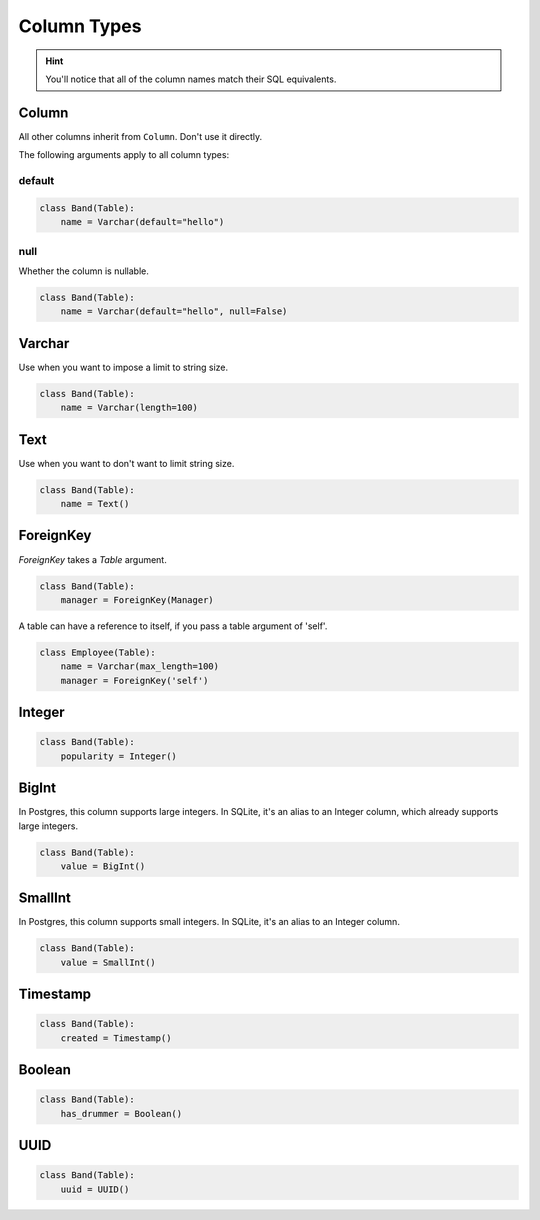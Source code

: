 .. _ColumnTypes:

Column Types
============

.. hint:: You'll notice that all of the column names match their SQL equivalents.

Column
------

All other columns inherit from ``Column``. Don't use it directly.

The following arguments apply to all column types:

default
~~~~~~~

.. code-block:: python

    class Band(Table):
        name = Varchar(default="hello")

null
~~~~

Whether the column is nullable.

.. code-block:: python

    class Band(Table):
        name = Varchar(default="hello", null=False)

Varchar
-------

Use when you want to impose a limit to string size.

.. code-block:: python

    class Band(Table):
        name = Varchar(length=100)

Text
----

Use when you want to don't want to limit string size.

.. code-block:: python

    class Band(Table):
        name = Text()

ForeignKey
----------

`ForeignKey` takes a `Table` argument.

.. code-block:: python

    class Band(Table):
        manager = ForeignKey(Manager)

A table can have a reference to itself, if you pass a table argument of 'self'.

.. code-block:: python

    class Employee(Table):
        name = Varchar(max_length=100)
        manager = ForeignKey('self')

Integer
-------

.. code-block:: python

    class Band(Table):
        popularity = Integer()

BigInt
------

In Postgres, this column supports large integers. In SQLite, it's an alias to
an Integer column, which already supports large integers.

.. code-block:: python

    class Band(Table):
        value = BigInt()


SmallInt
--------

In Postgres, this column supports small integers. In SQLite, it's an alias to
an Integer column.

.. code-block:: python

    class Band(Table):
        value = SmallInt()


Timestamp
---------

.. code-block:: python

    class Band(Table):
        created = Timestamp()

Boolean
-------

.. code-block:: python

    class Band(Table):
        has_drummer = Boolean()

UUID
----

.. code-block:: python

    class Band(Table):
        uuid = UUID()
